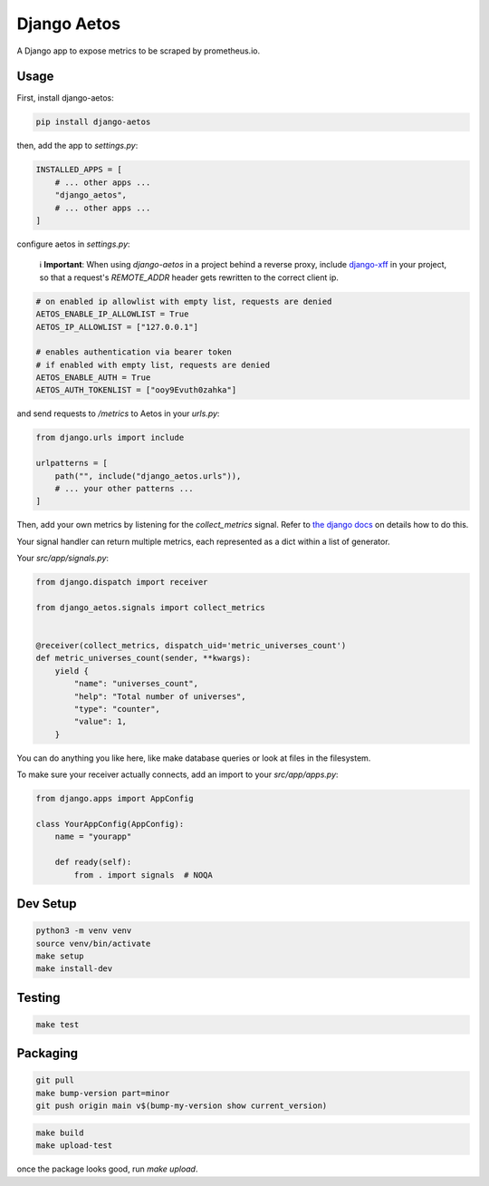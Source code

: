 Django Aetos
============

A Django app to expose metrics to be scraped by prometheus.io.

Usage
-----

First, install django-aetos:

.. code-block:: python

    pip install django-aetos

then, add the app to `settings.py`:

.. code-block:: python

    INSTALLED_APPS = [
        # ... other apps ...
        "django_aetos",
        # ... other apps ...
    ]

configure aetos in `settings.py`:

    ℹ️ **Important**: When using `django-aetos` in a project behind a reverse proxy, include `django-xff <https://pypi.org/project/django-xff/>`_ in your project, so that a request's `REMOTE_ADDR` header gets rewritten to the correct client ip.

.. code-block:: python

    # on enabled ip allowlist with empty list, requests are denied
    AETOS_ENABLE_IP_ALLOWLIST = True
    AETOS_IP_ALLOWLIST = ["127.0.0.1"]

    # enables authentication via bearer token
    # if enabled with empty list, requests are denied
    AETOS_ENABLE_AUTH = True
    AETOS_AUTH_TOKENLIST = ["ooy9Evuth0zahka"]

and send requests to `/metrics` to Aetos in your `urls.py`:

.. code-block:: python

    from django.urls import include

    urlpatterns = [
        path("", include("django_aetos.urls")),
        # ... your other patterns ...
    ]

Then, add your own metrics by listening for the `collect_metrics` signal.
Refer to `the django docs <https://docs.djangoproject.com/en/dev/topics/signals/>`_
on details how to do this.

Your signal handler can return multiple metrics, each represented as a dict
within a list of generator.

Your `src/app/signals.py`:

.. code-block:: python

    from django.dispatch import receiver

    from django_aetos.signals import collect_metrics


    @receiver(collect_metrics, dispatch_uid='metric_universes_count')
    def metric_universes_count(sender, **kwargs):
        yield {
            "name": "universes_count",
            "help": "Total number of universes",
            "type": "counter",
            "value": 1,
        }

You can do anything you like here, like make database queries or look at files
in the filesystem.

To make sure your receiver actually connects, add an import to your
`src/app/apps.py`:

.. code-block:: python

    from django.apps import AppConfig

    class YourAppConfig(AppConfig):
        name = "yourapp"

        def ready(self):
            from . import signals  # NOQA

Dev Setup
---------

.. code-block::

    python3 -m venv venv
    source venv/bin/activate
    make setup
    make install-dev

Testing
---------

.. code-block::

    make test

Packaging
---------

.. code-block::

    git pull
    make bump-version part=minor
    git push origin main v$(bump-my-version show current_version)

.. code-block::

    make build
    make upload-test

once the package looks good, run `make upload`.
